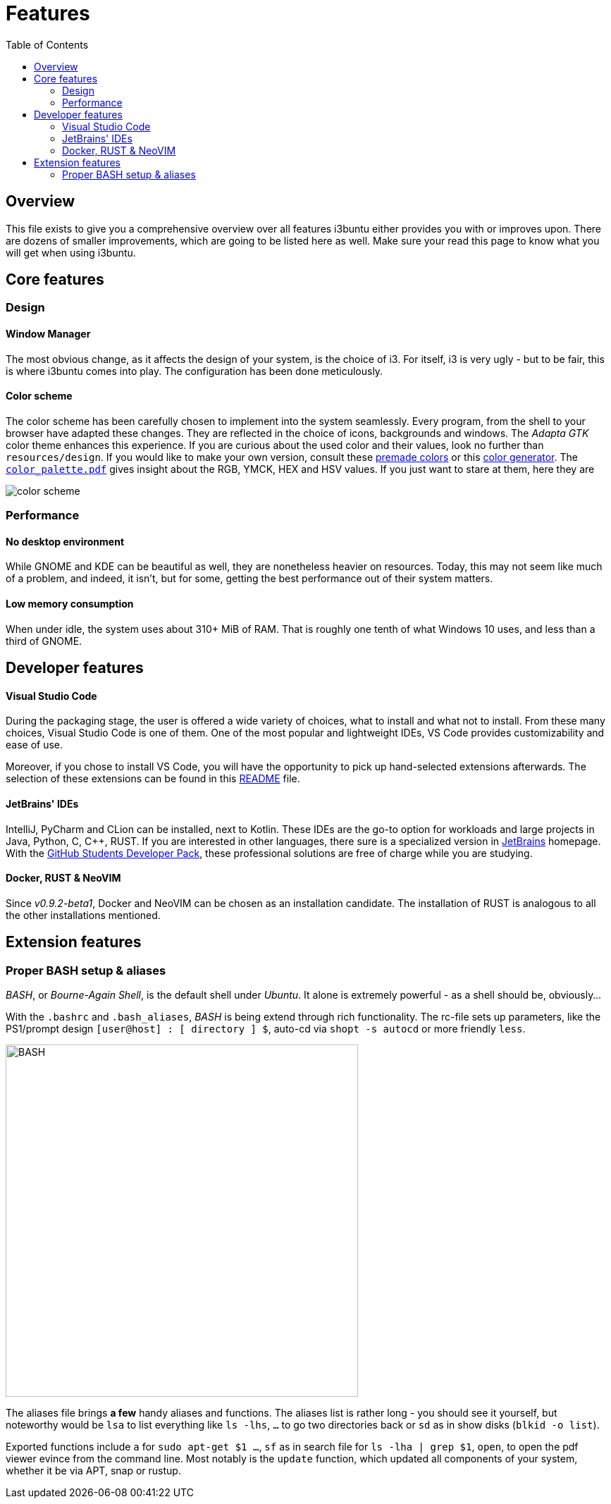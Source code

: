 = Features
:toc:
:toclevels: 2
:showtitle:
:homepage: https://github.com/Andevour/i3buntu
:version: 0.1.0

== Overview

This file exists to give you a comprehensive overview over all features i3buntu either provides you with or improves upon. There are dozens of smaller improvements, which are going to be listed here as well. Make sure your read this page to know what you will get when using i3buntu.

== Core features

=== Design

==== Window Manager

The most obvious change, as it affects the design of your system, is the choice of i3. For itself, i3 is very ugly - but to be fair, this is where i3buntu comes into play. The configuration has been done meticulously.

// [[i3]]
// image::https://upload.wikimedia.org/wikipedia/commons/2/27/I3_window_manager_logo.svg[i3,500]

==== Color scheme

The color scheme has been carefully chosen to implement into the system seamlessly. Every program, from the shell to your browser have adapted these changes. They are reflected in the choice of icons, backgrounds and windows. The _Adapta GTK_ color theme enhances this experience. If you are curious about the used color and their values, look no further than `resources/design`. If you would like to make your own version, consult these link:https://digitalsynopsis.com/design/minimal-web-color-palettes-combination-hex-code/[premade colors] or this link:https://coolors.co/[color generator]. The link:../design/color_palette.pdf[`color_palette.pdf`] gives insight about the RGB, YMCK, HEX and HSV values. If you just want to stare at them, here they are

[[color_scheme]]
image::../design/color_palette.svg[color scheme]

=== Performance

==== No desktop environment

While GNOME and KDE can be beautiful as well, they are nonetheless heavier on resources. Today, this may not seem like much of a problem, and indeed, it isn't, but for some, getting the best performance out of their system matters. 

==== Low memory consumption

When under idle, the system uses about 310+ MiB of RAM. That is roughly one tenth of what Windows 10 uses, and less than a third of GNOME. 

== Developer features

==== Visual Studio Code

During the packaging stage, the user is offered a wide variety of choices, what to install and what not to install. From these many choices, Visual Studio Code is one of them. One of the most popular and lightweight IDEs, VS Code provides customizability and ease of use.

Moreover, if you chose to install VS Code, you will have the opportunity to pick up hand-selected extensions afterwards. The selection of these extensions can be found in this link:../sys/vscode/README.adoc[README] file.

==== JetBrains' IDEs

IntelliJ, PyCharm and CLion can be installed, next to Kotlin. These IDEs are the go-to option for workloads and large projects in Java, Python, C, C++, RUST. If you are interested in other languages, there sure is a specialized version in link:https://www.jetbrains.com/[JetBrains] homepage. With the link:https://education.github.com/[GitHub Students Developer Pack], these professional solutions are free of charge while you are studying.

==== Docker, RUST & NeoVIM

Since _v0.9.2-beta1_, Docker and NeoVIM can be chosen as an installation candidate. The installation of RUST is analogous to all the other installations mentioned.

== Extension features

=== Proper BASH setup & aliases

_BASH_, or _Bourne-Again Shell_, is the default shell under _Ubuntu_. It alone is extremely powerful - as a shell should be, obviously...

With the `.bashrc` and `.bash_aliases`, _BASH_ is being extend through rich functionality. The rc-file sets up parameters, like the PS1/prompt design `[user@host] : [ directory ] $`, auto-cd via `shopt -s autocd` or more friendly `less`.

[[BASH]]
image::https://upload.wikimedia.org/wikipedia/commons/8/82/Gnu-bash-logo.svg[BASH, 500]

The aliases file brings *a few* handy aliases and functions. The aliases list is rather long - you should see it yourself, but noteworthy would be `lsa` to list everything like `ls -lhs`, `...` to go two directories back or `sd` as in show disks (`blkid -o list`).

Exported functions include `a` for `sudo apt-get $1 ...`, `sf` as in search file for  `ls -lha | grep $1`, `open`, to open the pdf viewer evince from the command line. Most notably is the `update` function, which updated all components of your system, whether it be via APT, snap or rustup.
